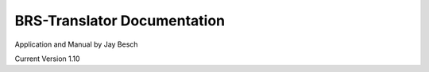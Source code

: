 BRS-Translator Documentation
============================
Application and Manual by Jay Besch

Current Version 1.10

